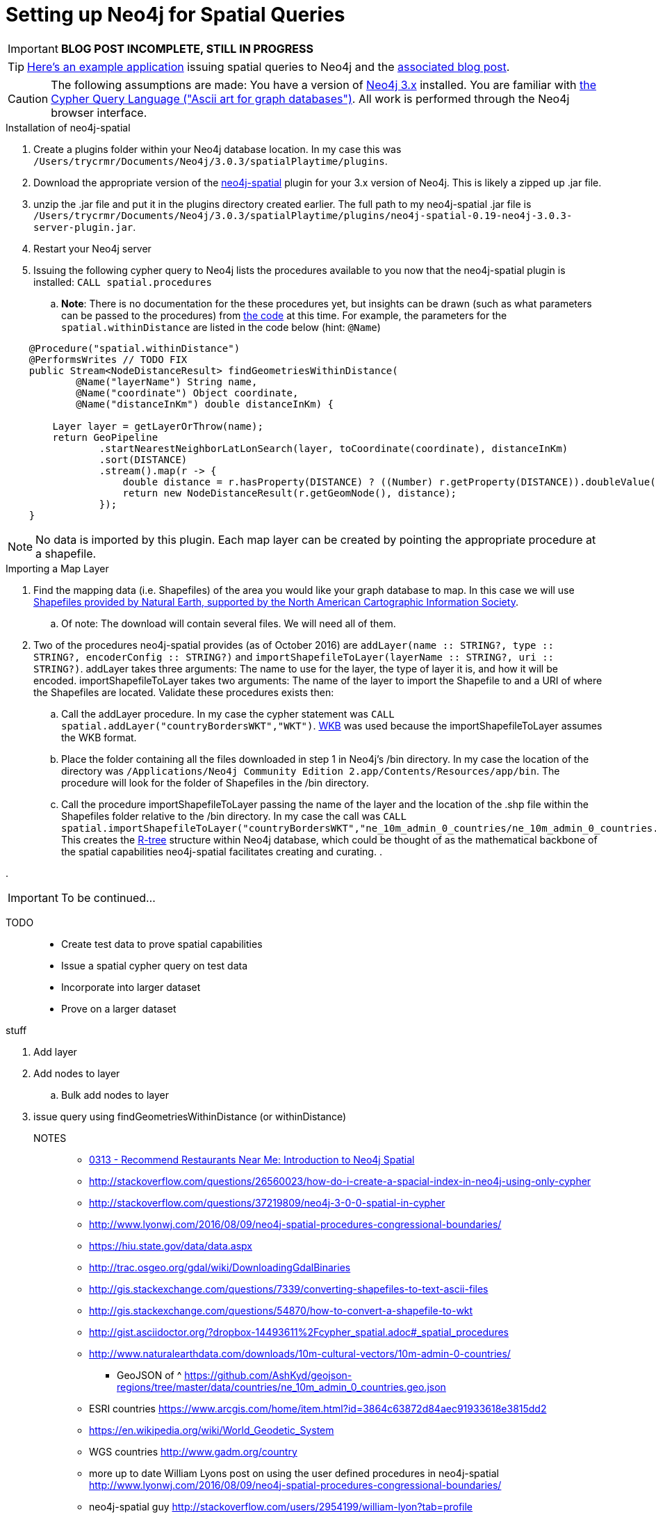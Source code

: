 = Setting up Neo4j for Spatial Queries
//^

:hp-tags: Neo4j, neo4j-spatial, Installation, Configuration
//^

IMPORTANT: *BLOG POST INCOMPLETE, STILL IN PROGRESS*

TIP: link:http://legis-graph.github.io/legis-graph-spatial/[Here's an example application] issuing spatial queries to Neo4j and the link:https://neo4j.com/blog/geospatial-indexing-us-congress-neo4j/[associated blog post].

CAUTION: The following assumptions are made: You have a version of link:https://neo4j.com/download/other-releases/[Neo4j 3.x] installed. You are familiar with link:http://neo4j.com/docs/developer-manual/current/get-started/#cypher-getting-started[the Cypher Query Language ("Ascii art for graph databases")]. All work is performed through the Neo4j browser interface.

.Installation of neo4j-spatial
. Create a plugins folder within your Neo4j database location. In my case this was
`/Users/trycrmr/Documents/Neo4j/3.0.3/spatialPlaytime/plugins`.
. Download the appropriate version of the link:https://github.com/neo4j-contrib/spatial[neo4j-spatial] plugin for your 3.x version of Neo4j. This is likely a zipped up .jar file.
. unzip the .jar file and put it in the plugins directory created earlier. The full path to my neo4j-spatial .jar file is `/Users/trycrmr/Documents/Neo4j/3.0.3/spatialPlaytime/plugins/neo4j-spatial-0.19-neo4j-3.0.3-server-plugin.jar`.
. Restart your Neo4j server
. Issuing the following cypher query to Neo4j lists the procedures available to you now that the neo4j-spatial plugin is installed: `CALL spatial.procedures`
.. *Note*: There is no documentation for the these procedures yet, but insights can be drawn (such as what parameters can be passed to the procedures) from link:https://github.com/neo4j-contrib/spatial/blob/master/src/main/java/org/neo4j/gis/spatial/procedures/SpatialProcedures.java[the code] at this time. For example, the parameters for the `spatial.withinDistance` are listed in the code below (hint: `@Name`)

[source,java]
----
    @Procedure("spatial.withinDistance")
    @PerformsWrites // TODO FIX
    public Stream<NodeDistanceResult> findGeometriesWithinDistance(
            @Name("layerName") String name,
            @Name("coordinate") Object coordinate,
            @Name("distanceInKm") double distanceInKm) {

        Layer layer = getLayerOrThrow(name);
        return GeoPipeline
                .startNearestNeighborLatLonSearch(layer, toCoordinate(coordinate), distanceInKm)
                .sort(DISTANCE)
                .stream().map(r -> {
                    double distance = r.hasProperty(DISTANCE) ? ((Number) r.getProperty(DISTANCE)).doubleValue() : -1;
                    return new NodeDistanceResult(r.getGeomNode(), distance);
                });
    }
----
//^ 

NOTE: No data is imported by this plugin. Each map layer can be created by pointing the appropriate procedure at a shapefile. 

.Importing a Map Layer
. Find the mapping data (i.e. Shapefiles) of the area you would like your graph database to map. In this case we will use link:http://www.naturalearthdata.com/downloads/10m-cultural-vectors/10m-admin-0-countries/[Shapefiles provided by Natural Earth, supported by the North American Cartographic Information Society].
.. Of note: The download will contain several files. We will need all of them. 
. Two of the procedures neo4j-spatial provides (as of October 2016) are `addLayer(name :: STRING?, type :: STRING?, encoderConfig :: STRING?)` and `importShapefileToLayer(layerName :: STRING?, uri :: STRING?)`. addLayer takes three arguments: The name to use for the layer, the type of layer it is, and how it will be encoded. importShapefileToLayer takes two arguments: The name of the layer to import the Shapefile to and a URI of where the Shapefiles are located. Validate these procedures exists then:
.. Call the addLayer procedure. In my case the cypher statement was `CALL spatial.addLayer("countryBordersWKT","WKT")`. link:https://en.wikipedia.org/wiki/Well-known_text[WKB] was used because the importShapefileToLayer assumes the WKB format.
.. Place the folder containing all the files downloaded in step 1 in Neo4j's /bin directory. In my case the location of the directory was `/Applications/Neo4j Community Edition 2.app/Contents/Resources/app/bin`. The procedure will look for the folder of Shapefiles in the /bin directory.
.. Call the procedure importShapefileToLayer passing the name of the layer and the location of the .shp file within the Shapefiles folder relative to the /bin directory. In my case the call was `CALL spatial.importShapefileToLayer("countryBordersWKT","ne_10m_admin_0_countries/ne_10m_admin_0_countries.shp")`. This creates the link:https://en.wikipedia.org/wiki/R-tree[R-tree] structure within Neo4j database, which could be thought of as the mathematical backbone of the spatial capabilities neo4j-spatial facilitates creating and curating.
.  

.

IMPORTANT: To be continued...

TODO::

* Create test data to prove spatial capabilities
* Issue a spatial cypher query on test data
* Incorporate into larger dataset
* Prove on a larger dataset

.stuff
. Add layer
. Add nodes to layer
.. Bulk add nodes to layer
. issue query using findGeometriesWithinDistance (or withinDistance)

NOTES::
* link:https://vimeo.com/89064528[0313 - Recommend Restaurants Near Me: Introduction to Neo4j Spatial]
* http://stackoverflow.com/questions/26560023/how-do-i-create-a-spacial-index-in-neo4j-using-only-cypher
* http://stackoverflow.com/questions/37219809/neo4j-3-0-0-spatial-in-cypher
* http://www.lyonwj.com/2016/08/09/neo4j-spatial-procedures-congressional-boundaries/
* https://hiu.state.gov/data/data.aspx
* http://trac.osgeo.org/gdal/wiki/DownloadingGdalBinaries
* http://gis.stackexchange.com/questions/7339/converting-shapefiles-to-text-ascii-files
* http://gis.stackexchange.com/questions/54870/how-to-convert-a-shapefile-to-wkt
* http://gist.asciidoctor.org/?dropbox-14493611%2Fcypher_spatial.adoc#_spatial_procedures
* http://www.naturalearthdata.com/downloads/10m-cultural-vectors/10m-admin-0-countries/
** GeoJSON of ^ https://github.com/AshKyd/geojson-regions/tree/master/data/countries/ne_10m_admin_0_countries.geo.json
* ESRI countries https://www.arcgis.com/home/item.html?id=3864c63872d84aec91933618e3815dd2
* https://en.wikipedia.org/wiki/World_Geodetic_System
* WGS countries http://www.gadm.org/country 
* more up to date William Lyons post on using the user defined procedures in neo4j-spatial http://www.lyonwj.com/2016/08/09/neo4j-spatial-procedures-congressional-boundaries/
* neo4j-spatial guy http://stackoverflow.com/users/2954199/william-lyon?tab=profile
* http://stackoverflow.com/questions/38231044/how-do-i-create-a-simplepointlayer-in-neo4j-spatial
* http://neo4j-contrib.github.io/spatial/
* http://techslides.com/list-of-countries-and-capitals
* keep an eye out for negative lat/longs https://mynasadata.larc.nasa.gov/latitudelongitude-finder/
* https://neo4j.com/docs/developer-manual/current/cypher/#_spherical_distance_using_the_haversin_function

//^ 

//WARNING: These instructions are for standing up a simple, unsecure Squid instance. Secure appropriately for your context. 


////
.Configuration
. Optional, remove comments from squid.conf, `grep -Eiv '(^#|^$)' /etc/squid/squid.conf > /etc/squid/squid.conf.new`
. Set `http_port` from `3128` to `80 accel allow-direct`. This will allow Squid to proxy all HTTP traffic.
. Add the following rules. They will allow Squid to process and reply to any http traffic it receives:
.. `http_access allow all`
.. `http_reply_access allow all`

//^ 

TIP: For all the ways Squid can be configured, take advantage of link:http://wiki.squid-cache.org/[Squid's Wiki] and their link:http://www.squid-cache.org/Doc/[website's documentation] (particularly their link:http://www.squid-cache.org/Doc/config/[list of Squid configs]).

.Starting
. Enable Squid with systemctl: `systemctl enable squid`
. Start Squid: `systemctl start squid`
. Validate Squid is running by checking the processes `ps -ax | grep "squid"`
//^ 

NOTE: Changes to the squid.conf are implemented by restarting Squid ( `systemctl restart squid` )

TIP: Firefox 47.x can be configured to point all traffic to a proxy server under Preferences > Advanced > Network > Connection. Can be useful for testing Squid.

=== Optional Configurations

.Caching
. Uncomment `cache_dir ufs /var/spool/squid 100 16 256`
. Comment out all the `refresh_pattern` configs except `refresh_pattern .`

TIP: Validate Squid is properly proxying requests by tailing the access logs on the Squid server `tail -f /var/logs/squid/access.log`

NOTE: If testing using Firefox 47.x by disabling the local browser web cache by changing the amount of space allocated to the local web cache to 0mb at Preferences > Advanced > Network > Cached Web Content

.Load Balancer
. Add the following configs to squid.conf, inserting the appropriate IP or Public DNS as necessary:
.. `http_port 80 accel act-as-origin [insert primary destination server IP or Public DNS]`
.. `cache_peer [insert primary destination server IP or Public DNS] 80 0 no-query originserver round-robin`
.. `cache_peer [insert secondary destination server IP or Public DNS] parent 80 0 no-query originserver round-robin`
. Test by navigating to Squid. You should see content from one of the two destination servers. 